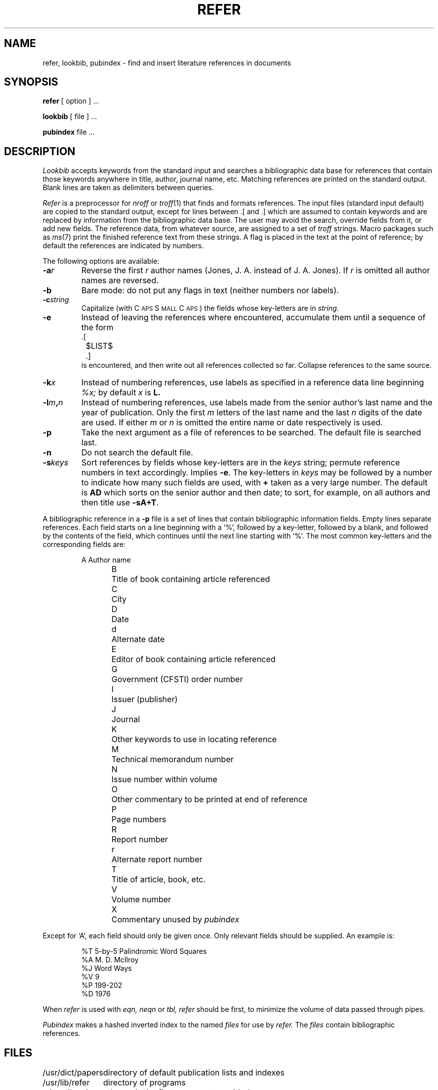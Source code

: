.TH REFER 1 alice
.SH NAME
refer, lookbib, pubindex \- find and insert literature references in documents
.SH SYNOPSIS
.B refer
[ option ] ...
.PP
.B lookbib
[ file ] ...
.PP
.B pubindex
file ...
.SH DESCRIPTION
.I Lookbib
accepts keywords from the standard input 
and searches a bibliographic data base for references
that contain those keywords anywhere in title, author,
journal name, etc.
Matching references are printed on the standard output.
Blank lines are taken as delimiters between queries.
.PP
.I Refer
is a preprocessor for
.I nroff
or
.IR troff (1)
that finds and formats references.
The input files (standard input default) are copied to the standard output,
except for lines between .[ and .]
which are assumed to contain keywords 
and are replaced by information from the bibliographic data base.
The user may avoid the search, override fields from it, or
add new fields.
The reference data, from whatever source, are assigned to a set of
.I troff
strings.
Macro packages such as
.IR ms (7)
print the finished reference text from these strings.
A flag is placed in the text at the point of reference;
by default the references are indicated by numbers.
.PP
The following options are available:
.TP
.BI \-a r
Reverse the first
.I r
author names (Jones, J. A. instead of J. A. Jones).
If
.I r
is omitted all author names are reversed.
.TP
.B \-b
Bare mode: do not put any flags in text (neither numbers nor labels).
.TP
.BI \-c string
Capitalize (with C\s-2APS\s0 S\s-2MALL\s+2 C\s-2APS\s0)
the fields whose key-letters are in
.IR string .
.TP
.B \-e
Instead of leaving the references where encountered,
accumulate them
until a sequence of the form
.nf
		.[
		$LIST$
		.]
.fi
is encountered, and then write out all references
collected so far.  Collapse references to the same source.
.TP
.BI \-k x
Instead of numbering references, use labels as specified in
a
reference data line
beginning
.I %x;
by default 
.I x
is
.B L.
.TP
.BI \-l m , n
Instead of numbering references, use labels made from
the senior author's last name and the year of publication.
Only the first
.I m
letters of the last name
and the last
.I n
digits of the date are used.
If either
.I m
or
.I n
is omitted the entire name or date respectively is used.
.TP
.B \-p
Take the next argument as a file of
references to be searched.
The default file is searched last.
.TP
.B \-n
Do not search the default file.
.TP
.BI \-s keys
Sort references by fields whose key-letters are in
the
.I keys
string;
permute
reference numbers in text accordingly.
Implies
.BR \-e .
The key-letters in
.I keys
may be followed by a number to indicate how many such fields
are used, with
.B +
taken as a very large number.
The default is
.B AD
which sorts on the senior author and then date; to sort, for example,
on all authors and then title use
.BR \-sA+T .
.PP
A bibliographic reference in a
.B \-p
file is a set of lines
that contain bibliographic information fields.
Empty lines separate references.
Each field starts on a line beginning with a `%', followed
by a key-letter, followed by a blank, and followed by the
contents of the field, which continues until the next line
starting with `%'.
The most common key-letters and the corresponding fields are:
.IP
.nf
A	Author name
B	Title of book containing article referenced
C	City
D	Date
d	Alternate date
E	Editor of book containing article referenced
G	Government (CFSTI) order number
I	Issuer (publisher)
J	Journal
K	Other keywords to use in locating reference
M	Technical memorandum number
N	Issue number within volume
O	Other commentary to be printed at end of reference
P	Page numbers
R	Report number
r	Alternate report number
T	Title of article, book, etc.
V	Volume number
X	Commentary unused by \fIpubindex\fR
.fi
.PP
Except for `A', each field should only be given once.
Only relevant fields should be supplied.
An example is:
.IP
.nf
%T 5-by-5 Palindromic Word Squares
%A M. D. McIlroy
%J Word Ways
%V 9
%P 199-202
%D 1976
.fi
.PP
When
.I refer
is used with
.I eqn,
.I neqn
or
.I tbl,
.I refer
should be first, to minimize the volume
of data passed through
pipes.
.PP
.I Pubindex
makes a hashed inverted index to
the named
.I files
for use by
.I refer.
The
.I files
contain bibliographic references.
.SH FILES
.ta \w'/usr/dict/papers  'u
/usr/dict/papers	directory of default publication lists and indexes
.br
/usr/lib/refer	directory of programs
.br
\fIx\FR.ia, \fIx\FR.ib, \fIx\FR.ic	where 
.I x
is the first argument to
.I pubindex
.SH SEE ALSO
troff(1), doctype(1)
